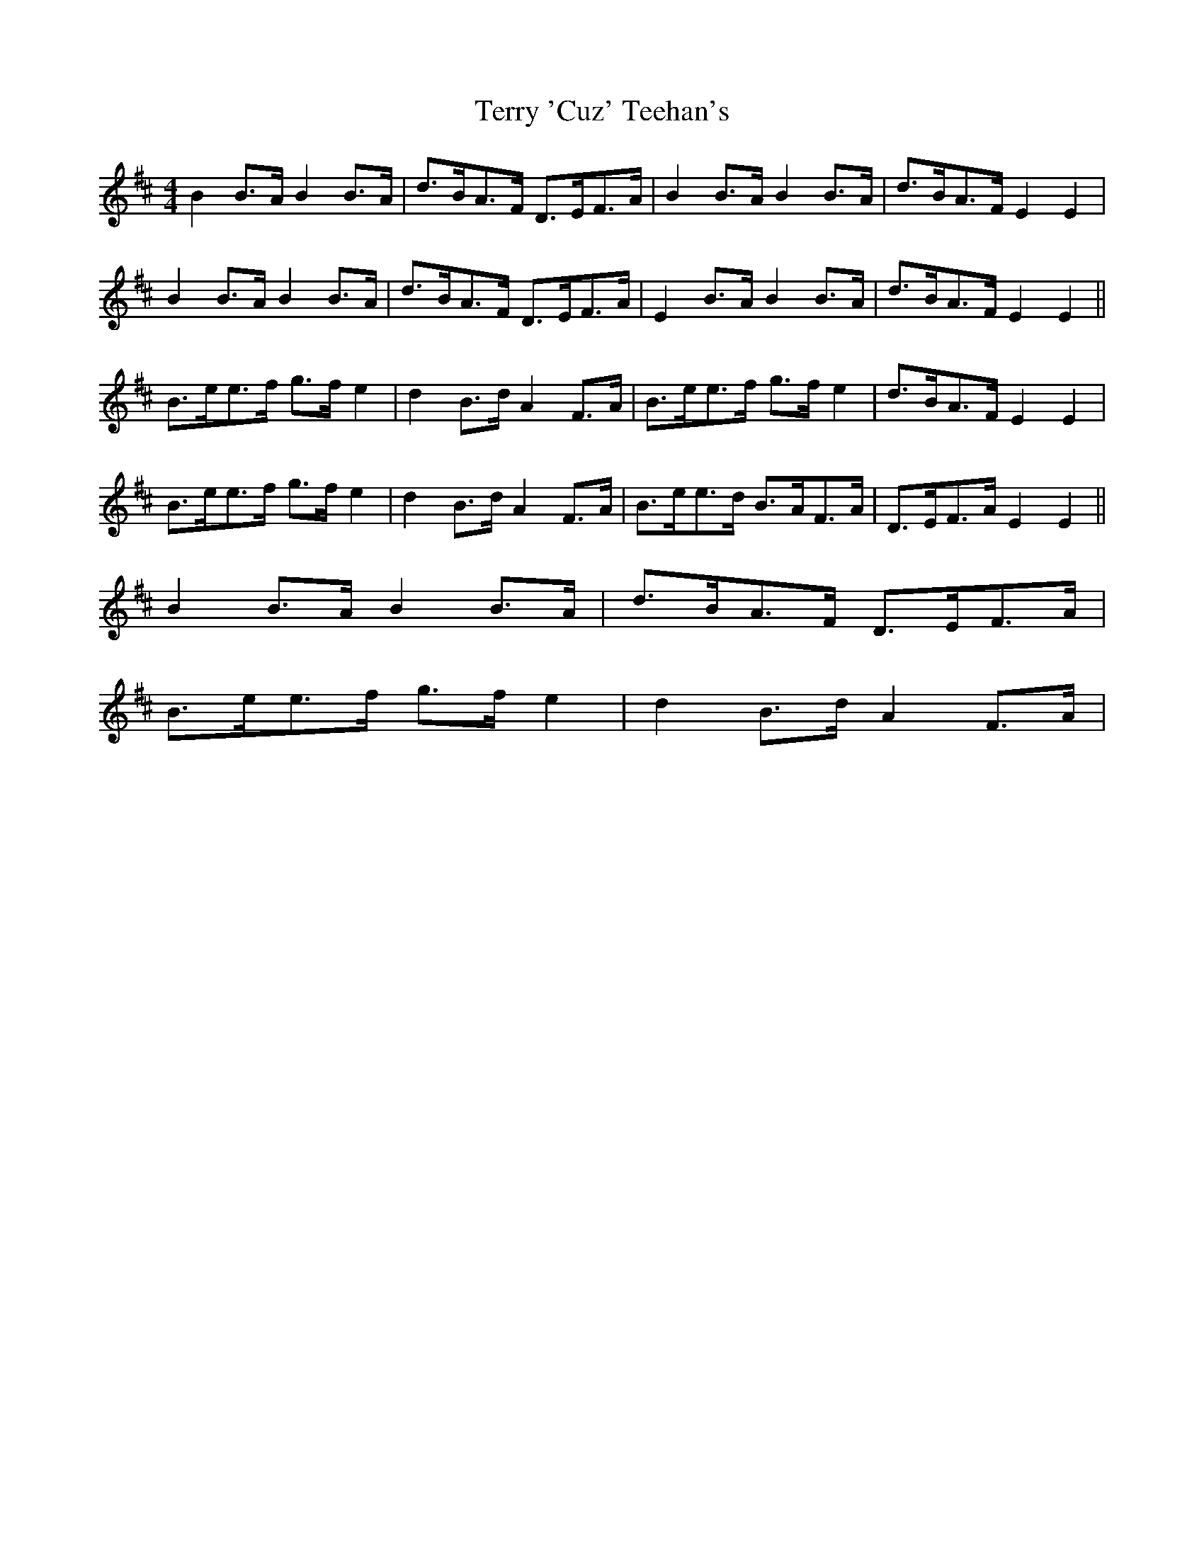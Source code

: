 X: 39705
T: Terry 'Cuz' Teehan's
R: barndance
M: 4/4
K: Edorian
B2 B>A B2 B>A|d>BA>F D>EF>A|B2 B>A B2 B>A|d>BA>F E2 E2|
B2 B>A B2 B>A|d>BA>F D>EF>A|E2 B>A B2 B>A|d>BA>F E2 E2||
B>ee>f g>f e2|d2 B>d A2 F>A|B>ee>f g>f e2|d>BA>F E2 E2|
B>ee>f g>f e2|d2 B>d A2 F>A|B>ee>d B>AF>A|D>EF>A E2 E2||
B2 B>A B2 B>A|d>BA>F D>EF>A|
B>ee>f g>f e2|d2 B>d A2 F>A|

